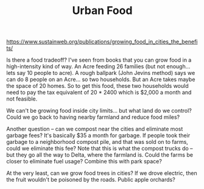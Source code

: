 #+TITLE: Urban Food

https://www.sustainweb.org/publications/growing_food_in_cities_the_benefits/

Is there a food tradeoff?  I've seen from books that you can grow food
in a high-intensity kind of way. An Acre feeding 26 families (but not
enough... lets say 10 people to acre).  A rough ballpark (John Jevins
method) says we can do 8 people on an Acre... so two households.  But
an Acre takes maybe the space of 20 homes. So to get this food, these
two households would need to pay the tax equivalent of 20 * 2400 which
is $2,000 a month and not feasible.

We can't be growing food inside city limits... but what land do we
control?  Could we go back to having nearby farmland and reduce food
miles?

Another question -- can we compost near the cities and eliminate most
garbage fees? It's basically $35 a month for garbage.  If people took
their garbage to a neighborhood compost pile, and that was sold on to
farms, could we eliminate this fee?  Note that this is what the
compost trucks do -- but they go all the way to Delta, where the
farmland is.  Could the farms be closer to eliminate fuel usage?
Combine this with park space? 

At the very least, can we grow food trees in cities?  If we drove electric,
then the fruit wouldn't be poisoned by the roads.  Public apple orchards?
